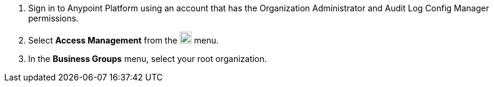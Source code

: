 . Sign in to Anypoint Platform using an account that has the Organization Administrator and Audit Log Config Manager permissions.
. Select *Access Management* from the image:gear.svg["gear icon",20] menu.
. In the *Business Groups* menu, select your root organization.
